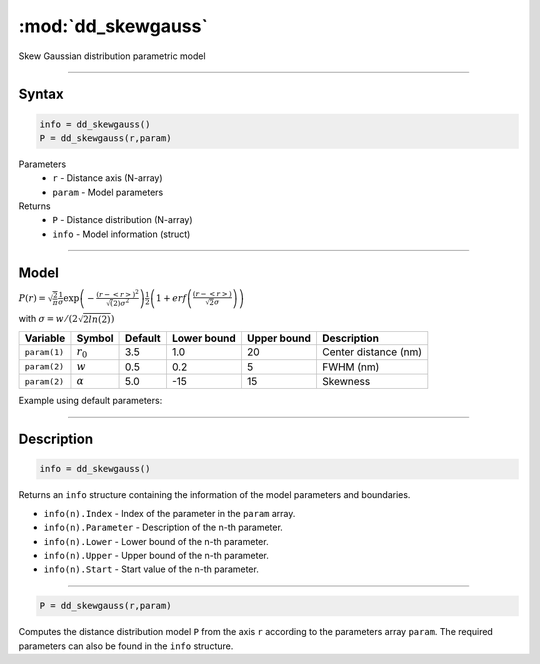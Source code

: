 .. highlight:: matlab
.. _dd_skewgauss:


***********************
:mod:`dd_skewgauss`
***********************

Skew Gaussian distribution parametric model

-----------------------------


Syntax
=========================================

.. code-block:: matlab

        info = dd_skewgauss()
        P = dd_skewgauss(r,param)

Parameters
    *   ``r`` - Distance axis (N-array)
    *   ``param`` - Model parameters
Returns
    *   ``P`` - Distance distribution (N-array)
    *   ``info`` - Model information (struct)

-----------------------------

Model
=========================================

.. image:: ../images/model_scheme_dd_skewgauss.png
   :width: 650px


:math:`P(r) = \sqrt{\frac{2}{\pi}}\frac{1}{\sigma}\exp\left(-\frac{(r-\left<r\right>)^2}{\sqrt(2)\sigma^2}\right)\frac{1}{2}\left(1 + erf\left(\frac{(r-\left<r\right>)}{\sqrt{2}\sigma}\right) \right)`

with :math:`\sigma = w/(2\sqrt{2ln(2)})`

============== ======================== ========= ============= ============= ========================
 Variable       Symbol                    Default   Lower bound   Upper bound      Description
============== ======================== ========= ============= ============= ========================
``param(1)``   :math:`r_0`                3.5     1.0              20         Center distance (nm)
``param(2)``   :math:`w`                  0.5     0.2              5          FWHM (nm)
``param(2)``   :math:`\alpha`             5.0     -15              15         Skewness
============== ======================== ========= ============= ============= ========================


Example using default parameters:

.. image:: ../images/model_dd_skewgauss.png
   :width: 650px


-----------------------------


Description
=========================================

.. code-block:: matlab

        info = dd_skewgauss()

Returns an ``info`` structure containing the information of the model parameters and boundaries.

* ``info(n).Index`` -  Index of the parameter in the ``param`` array.
* ``info(n).Parameter`` -  Description of the n-th parameter.
* ``info(n).Lower`` -  Lower bound of the n-th parameter.
* ``info(n).Upper`` -  Upper bound of the n-th parameter.
* ``info(n).Start`` -  Start value of the n-th parameter.

-----------------------------


.. code-block:: matlab

    P = dd_skewgauss(r,param)

Computes the distance distribution model ``P`` from the axis ``r`` according to the parameters array ``param``. The required parameters can also be found in the ``info`` structure.

